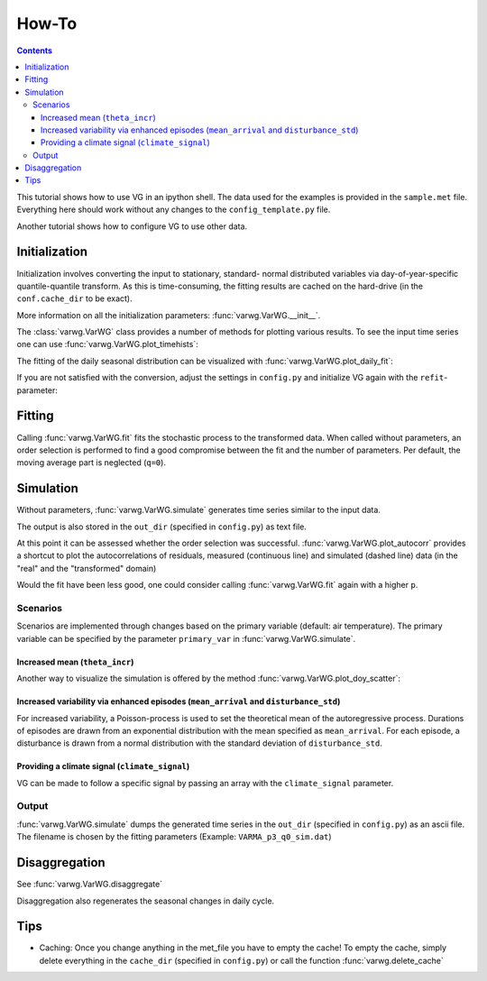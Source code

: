 How-To
######

.. Contents::

This tutorial shows how to use VG in an ipython shell. The data used for the examples is provided in the ``sample.met`` file. Everything here should work without any changes to the ``config_template.py`` file.

Another tutorial shows how to configure VG to use other data.

Initialization
**************

.. ipython::
    :okwarning:
    :okexcept:

    In [1]: from varwg import VarWG

    In [2]: my_vg = VarWG(("theta", "Qsw", "ILWR", "rh", "u", "v"))

Initialization involves converting the input to stationary, standard- normal distributed variables via day-of-year-specific quantile-quantile transform. As this is time-consuming, the fitting results are cached on the hard-drive (in the ``conf.cache_dir`` to be exact).

More information on all the initialization parameters: :func:`varwg.VarWG.__init__`.

The :class:`varwg.VarWG` class provides a number of methods for plotting various results. To see the input time series one can use :func:`varwg.VarWG.plot_timehists`:

.. ipython::
    :okwarning:
    :okexcept:

    @savefig meteogram.png
    In [3]: figs, axes = my_vg.plot_meteogram_daily(figsize=(8, 6))

The fitting of the daily seasonal distribution can be visualized with :func:`varwg.VarWG.plot_daily_fit`:

.. ipython::
    :okwarning:
    :okexcept:

    # the plot_quantiles and plot_fourier parameters can be omitted in order to
    # get more information on the fitting.
    @savefig seasonal_fit_theta.png
    In [3]: my_vg.plot_daily_fit("theta", plot_quantiles=False, plot_fourier=False)

    # if the fit is good, the histogram of the quantiles should be roughly
    # uniformly distributed
    @savefig seasonal_fit_theta_quantiles.png
    In [4]: my_vg.plot_daily_fit("theta", plot_fourier=False)

If you are not satisfied with the conversion, adjust the settings in ``config.py`` and initialize VG again with the ``refit``-parameter:

.. ipython::
    :okwarning:
    :okexcept:

    In [3]: my_vg = VarWG(("theta", "Qsw", "ILWR", "rh", "u", "v"), refit="ILWR", verbose=False)
    
    # you can also supply multiple variables to refit
    In [4]: my_vg = VarWG(("theta", "Qsw", "ILWR", "rh", "u", "v"), refit=("ILWR", "rh"), verbose=False) 

Fitting
*******

Calling :func:`varwg.VarWG.fit` fits the stochastic process to the transformed data. When called without parameters, an order selection is performed to find a good compromise between the fit and the number of parameters. Per default, the moving average part is neglected (``q=0``).

.. ipython::
    :okwarning:
    :okexcept:

    In [3]: my_vg.fit()

    # the autoregressive order can be fixed like this
    In [7]: my_vg.fit(3)

Simulation
**********

Without parameters, :func:`varwg.VarWG.simulate` generates time series similar to the input data.

.. ipython::
    :okwarning:
    :okexcept:

    In [8]: times_out, sim_data = my_vg.simulate()

The output is also stored in the ``out_dir`` (specified in ``config.py``) as text file.

At this point it can be assessed whether the order selection was successful. :func:`varwg.VarWG.plot_autocorr` provides a shortcut to plot the autocorrelations of residuals, measured (continuous line) and simulated (dashed line) data (in the "real" and the "transformed" domain)

.. ipython::
    :okwarning:
    :okexcept:

    # in a real ipython shell one call to plot_autocorr suffices. here i have
    # to hack to get all figures
    @savefig autocorr_stale_1.png
    In [9]: figs = my_vg.plot_autocorr()

    @savefig autocorr_stale_2.png
    In [9]: varwg.plt.figure(5)
    
Would the fit have been less good, one could consider calling :func:`varwg.VarWG.fit` again with a higher ``p``.

Scenarios
=========

Scenarios are implemented through changes based on the primary variable (default: air temperature). The primary variable can be specified by the parameter ``primary_var`` in :func:`varwg.VarWG.simulate`.

Increased mean (``theta_incr``)
-------------------------------

.. ipython::
    :okwarning:
    :okexcept:

    In [9]: times_out, sim_data = my_vg.simulate(theta_incr=4)

    # we can display the result like we did above with the input data
    @savefig meteogram_sim_theta.png
    In [10]: figs, axes = my_vg.plot_meteogram_daily()

Another way to visualize the simulation is offered by the method :func:`varwg.VarWG.plot_doy_scatter`:

.. ipython::
    :okwarning:
    :okexcept:

    @savefig doy_scatter_theta.png
    In [12]: my_vg.plot_doy_scatter("theta", figsize=(8, 4))


Increased variability via enhanced episodes (``mean_arrival`` and ``disturbance_std``)
--------------------------------------------------------------------------------------

For increased variability, a Poisson-process is used to set the theoretical mean of the autoregressive process. Durations of episodes are drawn from an exponential distribution with the mean specified as ``mean_arrival``. For each episode, a disturbance is drawn from a normal distribution with the standard deviation of ``disturbance_std``.

.. ipython::
    :okwarning:
    :okexcept:

    In [11]: times_out, sim_data = my_vg.simulate(mean_arrival=7, disturbance_std=4)


Providing a climate signal (``climate_signal``)
-----------------------------------------------

VG can be made to follow a specific signal by passing an array with the ``climate_signal`` parameter.

Output
======

:func:`varwg.VarWG.simulate` dumps the generated time series in the ``out_dir`` (specified in ``config.py``) as an ascii file. The filename is chosen by the fitting parameters (Example: ``VARMA_p3_q0_sim.dat``)

Disaggregation
**************

See :func:`varwg.VarWG.disaggregate`

.. ipython::
    :okwarning:
    :okexcept:

    In [12]: times_dis, sim_dis = my_vg.disaggregate(("Qsw", "u", "v"))

Disaggregation also regenerates the seasonal changes in daily cycle.

.. ipython::
    :okwarning:
    :okexcept:

    @savefig daily_cycles.png
    In [13]: fig, axes = my_vg.plot_daily_cycles("Qsw")

Tips
****

- Caching: Once you change anything in the met_file you have to empty the cache! To empty the cache, simply delete everything in the ``cache_dir`` (specified in ``config.py``) or call the function :func:`varwg.delete_cache`
